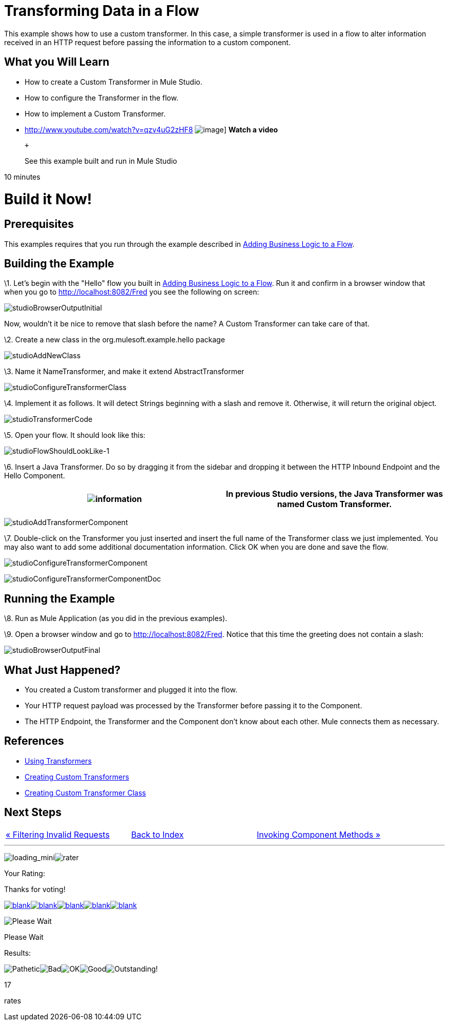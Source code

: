 = Transforming Data in a Flow

This example shows how to use a custom transformer. In this case, a simple transformer is used in a flow to alter information received in an HTTP request before passing the information to a custom component.

== What you Will Learn

* How to create a Custom Transformer in Mule Studio.
* How to configure the Transformer in the flow.
* How to implement a Custom Transformer.

* http://www.youtube.com/watch?v=qzv4uG2zHF8
image:http://www.mulesoft.org/documentation/download/attachments/51053656/working-with-transformers-flow-100.png[image]]
*Watch a video*
+
 +
+
See this example built and run in Mule Studio

10 minutes

= Build it Now!

== Prerequisites

This examples requires that you run through the example described in link:/documentation-3.2/display/32X/Adding+Business+Logic+to+a+Flow[Adding Business Logic to a Flow].

== Building the Example

\1. Let's begin with the "Hello" flow you built in link:/documentation-3.2/display/32X/Adding+Business+Logic+to+a+Flow[Adding Business Logic to a Flow]. Run it and confirm in a browser window that when you go to http://localhost:8082/Fred you see the following on screen:

image:studioBrowserOutputInitial.png[studioBrowserOutputInitial]

Now, wouldn't it be nice to remove that slash before the name? A Custom Transformer can take care of that.

\2. Create a new class in the org.mulesoft.example.hello package

image:studioAddNewClass.png[studioAddNewClass]

\3. Name it NameTransformer, and make it extend AbstractTransformer

image:studioConfigureTransformerClass.png[studioConfigureTransformerClass]

\4. Implement it as follows. It will detect Strings beginning with a slash and remove it. Otherwise, it will return the original object.

image:studioTransformerCode.png[studioTransformerCode]

\5. Open your flow. It should look like this:

image:studioFlowShouldLookLike-1.png[studioFlowShouldLookLike-1]

\6. Insert a Java Transformer. Do so by dragging it from the sidebar and dropping it between the HTTP Inbound Endpoint and the Hello Component.

[cols=",",]
|===
|image:information.png[information] |In previous Studio versions, the Java Transformer was named *Custom Transformer*.

|===

image:studioAddTransformerComponent.png[studioAddTransformerComponent]

\7. Double-click on the Transformer you just inserted and insert the full name of the Transformer class we just implemented. You may also want to add some additional documentation information. Click OK when you are done and save the flow.

image:studioConfigureTransformerComponent.png[studioConfigureTransformerComponent]

image:studioConfigureTransformerComponentDoc.png[studioConfigureTransformerComponentDoc]

== Running the Example

\8. Run as Mule Application (as you did in the previous examples).

\9. Open a browser window and go to http://localhost:8082/Fred. Notice that this time the greeting does not contain a slash:

image:studioBrowserOutputFinal.png[studioBrowserOutputFinal]

== What Just Happened?

* You created a Custom transformer and plugged it into the flow.
* Your HTTP request payload was processed by the Transformer before passing it to the Component.
* The HTTP Endpoint, the Transformer and the Component don't know about each other. Mule connects them as necessary.

== References

* link:/documentation-3.2/display/32X/Using+Transformers[Using Transformers]
* link:/documentation-3.2/display/32X/Creating+Custom+Transformers[Creating Custom Transformers]
* link:/documentation-3.2/display/32X/Creating+Custom+Transformer+Class[Creating Custom Transformer Class]

== Next Steps

[cols=",,",]
|===
|http://www.mulesoft.org/display/32X/Filtering+Invalid+Requests[« Filtering Invalid Requests] |http://www.mulesoft.org/display/32X/Home[Back to Index] |http://www.mulesoft.org/display/32X/Invoking+Component+Methods[Invoking Component Methods »]
|===

'''''

image:loading_mini.png[loading_mini]image:rater.png[rater]

Your Rating:

Thanks for voting!

link:/documentation-3.2/plugins/rate/rating.action?decorator=none&displayFilter.includeCookies=true&displayFilter.includeUsers=true&ceoId=50036846&rating=1&redirect=true[image:blank.png[blank]]link:/documentation-3.2/plugins/rate/rating.action?decorator=none&displayFilter.includeCookies=true&displayFilter.includeUsers=true&ceoId=50036846&rating=2&redirect=true[image:blank.png[blank]]link:/documentation-3.2/plugins/rate/rating.action?decorator=none&displayFilter.includeCookies=true&displayFilter.includeUsers=true&ceoId=50036846&rating=3&redirect=true[image:blank.png[blank]]link:/documentation-3.2/plugins/rate/rating.action?decorator=none&displayFilter.includeCookies=true&displayFilter.includeUsers=true&ceoId=50036846&rating=4&redirect=true[image:blank.png[blank]]link:/documentation-3.2/plugins/rate/rating.action?decorator=none&displayFilter.includeCookies=true&displayFilter.includeUsers=true&ceoId=50036846&rating=5&redirect=true[image:blank.png[blank]]

image:/documentation-3.2/download/resources/com.adaptavist.confluence.rate:rate/resources/themes/v2/gfx/blank.gif[Please Wait,title="Please Wait"]

Please Wait

Results:

image:/documentation-3.2/download/resources/com.adaptavist.confluence.rate:rate/resources/themes/v2/gfx/blank.gif[Pathetic,title="Pathetic"]image:/documentation-3.2/download/resources/com.adaptavist.confluence.rate:rate/resources/themes/v2/gfx/blank.gif[Bad,title="Bad"]image:/documentation-3.2/download/resources/com.adaptavist.confluence.rate:rate/resources/themes/v2/gfx/blank.gif[OK,title="OK"]image:/documentation-3.2/download/resources/com.adaptavist.confluence.rate:rate/resources/themes/v2/gfx/blank.gif[Good,title="Good"]image:/documentation-3.2/download/resources/com.adaptavist.confluence.rate:rate/resources/themes/v2/gfx/blank.gif[Outstanding!,title="Outstanding!"]

17

rates

